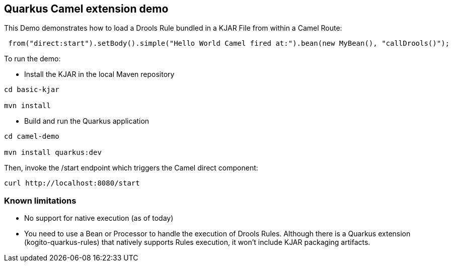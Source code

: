 == Quarkus Camel extension demo

This Demo demonstrates how to load a Drools Rule bundled in a KJAR File from within a Camel Route:

----
 from("direct:start").setBody().simple("Hello World Camel fired at:").bean(new MyBean(), "callDrools()");

----                

To run the demo:

* Install the KJAR in the local Maven repository

----
cd basic-kjar

mvn install
----

* Build and run the Quarkus application

----
cd camel-demo

mvn install quarkus:dev
----

Then, invoke the /start endpoint which triggers the Camel direct component:

----
curl http://localhost:8080/start
----

=== Known limitations

* No support for native execution (as of today)

* You need to use a Bean or Processor to handle the execution of Drools Rules. Although there is a Quarkus extension (kogito-quarkus-rules) that natively supports Rules execution, it won't include KJAR packaging artifacts.
